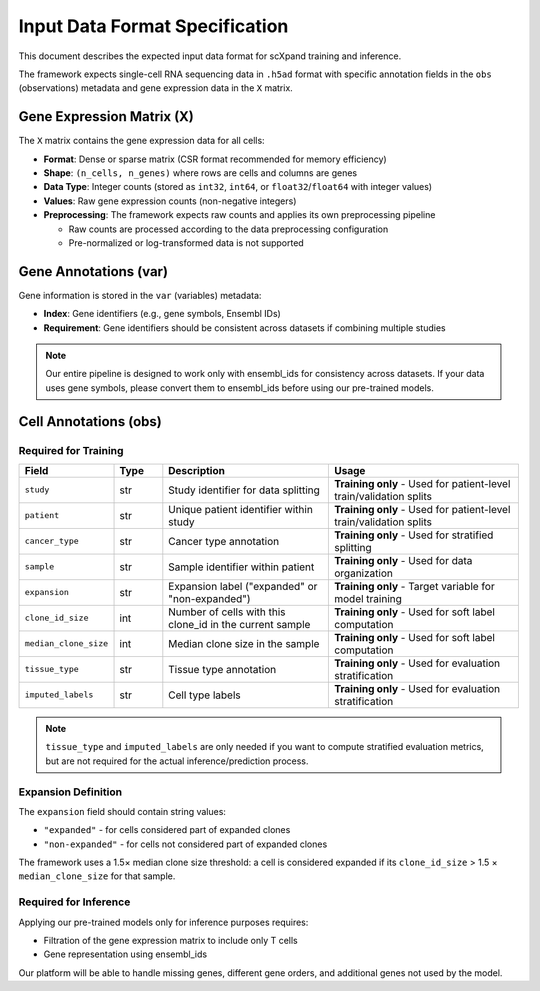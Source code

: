 Input Data Format Specification
=================================

This document describes the expected input data format for scXpand training and inference.

The framework expects single-cell RNA sequencing data in ``.h5ad`` format with specific annotation fields in the ``obs`` (observations) metadata and gene expression data in the ``X`` matrix.

Gene Expression Matrix (X)
---------------------------

The ``X`` matrix contains the gene expression data for all cells:

* **Format**: Dense or sparse matrix (CSR format recommended for memory efficiency)
* **Shape**: ``(n_cells, n_genes)`` where rows are cells and columns are genes
* **Data Type**: Integer counts (stored as ``int32``, ``int64``, or ``float32``/``float64`` with integer values)
* **Values**: Raw gene expression counts (non-negative integers)
* **Preprocessing**: The framework expects raw counts and applies its own preprocessing pipeline

  * Raw counts are processed according to the data preprocessing configuration
  * Pre-normalized or log-transformed data is not supported

Gene Annotations (var)
----------------------

Gene information is stored in the ``var`` (variables) metadata:

* **Index**: Gene identifiers (e.g., gene symbols, Ensembl IDs)
* **Requirement**: Gene identifiers should be consistent across datasets if combining multiple studies

.. note::

   Our entire pipeline is designed to work only with ensembl_ids for consistency across datasets. If your data uses gene symbols, please convert them to ensembl_ids before using our pre-trained models.

Cell Annotations (obs)
----------------------

Required for Training
~~~~~~~~~~~~~~~~~~~~~

.. list-table::
   :header-rows: 1
   :widths: 15 10 35 40

   * - Field
     - Type
     - Description
     - Usage
   * - ``study``
     - str
     - Study identifier for data splitting
     - **Training only** - Used for patient-level train/validation splits
   * - ``patient``
     - str
     - Unique patient identifier within study
     - **Training only** - Used for patient-level train/validation splits
   * - ``cancer_type``
     - str
     - Cancer type annotation
     - **Training only** - Used for stratified splitting
   * - ``sample``
     - str
     - Sample identifier within patient
     - **Training only** - Used for data organization
   * - ``expansion``
     - str
     - Expansion label ("expanded" or "non-expanded")
     - **Training only** - Target variable for model training
   * - ``clone_id_size``
     - int
     - Number of cells with this clone_id in the current sample
     - **Training only** - Used for soft label computation
   * - ``median_clone_size``
     - int
     - Median clone size in the sample
     - **Training only** - Used for soft label computation
   * - ``tissue_type``
     - str
     - Tissue type annotation
     - **Training only** - Used for evaluation stratification
   * - ``imputed_labels``
     - str
     - Cell type labels
     - **Training only** - Used for evaluation stratification

.. note::
   ``tissue_type`` and ``imputed_labels`` are only needed if you want to compute stratified evaluation metrics, but are not required for the actual inference/prediction process.

Expansion Definition
~~~~~~~~~~~~~~~~~~~

The ``expansion`` field should contain string values:

* ``"expanded"`` - for cells considered part of expanded clones
* ``"non-expanded"`` - for cells not considered part of expanded clones

The framework uses a 1.5× median clone size threshold: a cell is considered expanded if its ``clone_id_size`` > 1.5 × ``median_clone_size`` for that sample.

Required for Inference
~~~~~~~~~~~~~~~~~~~
Applying our pre-trained models only for inference purposes requires:

* Filtration of the gene expression matrix to include only T cells
* Gene representation using ensembl_ids

Our platform will be able to handle missing genes, different gene orders, and additional genes not used by the model.
